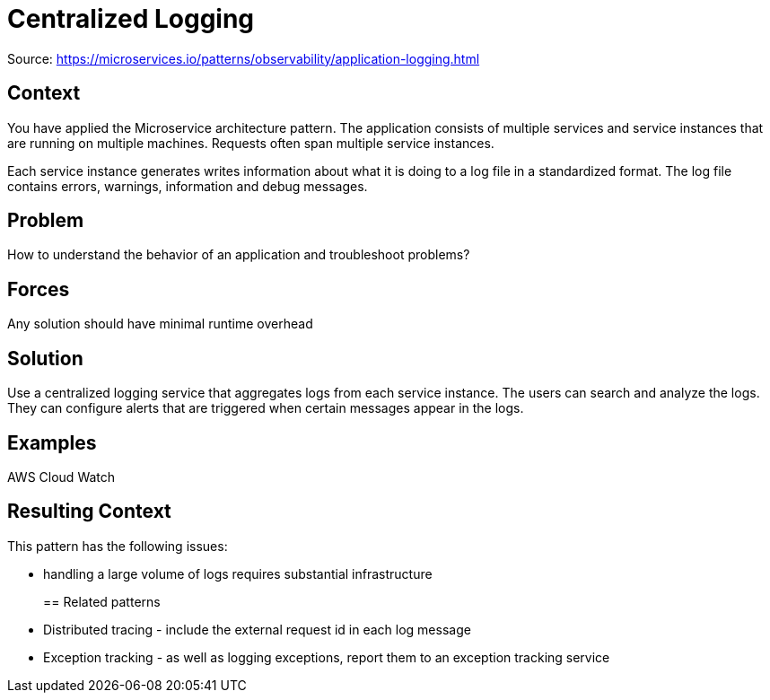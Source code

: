 = Centralized Logging
:figures: 13-logging/articles/article01

Source: https://microservices.io/patterns/observability/application-logging.html

== Context

You have applied the Microservice architecture pattern. The application consists of multiple services and service instances that are running on multiple machines. Requests often span multiple service instances.

Each service instance generates writes information about what it is doing to a log file in a standardized format. The log file contains errors, warnings, information and debug messages.

== Problem

How to understand the behavior of an application and troubleshoot problems?

== Forces

Any solution should have minimal runtime overhead

== Solution

Use a centralized logging service that aggregates logs from each service instance. The users can search and analyze the logs. They can configure alerts that are triggered when certain messages appear in the logs.

== Examples

AWS Cloud Watch

== Resulting Context

This pattern has the following issues:

* handling a large volume of logs requires substantial infrastructure
+
== Related patterns
* Distributed tracing - include the external request id in each log message
* Exception tracking - as well as logging exceptions, report them to an exception tracking service
